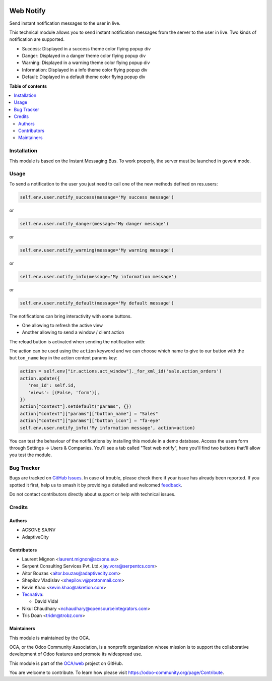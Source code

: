.. image:: https://odoo-community.org/readme-banner-image
   :target: https://odoo-community.org/get-involved?utm_source=readme
   :alt: Odoo Community Association

==========
Web Notify
==========

.. 
   !!!!!!!!!!!!!!!!!!!!!!!!!!!!!!!!!!!!!!!!!!!!!!!!!!!!
   !! This file is generated by oca-gen-addon-readme !!
   !! changes will be overwritten.                   !!
   !!!!!!!!!!!!!!!!!!!!!!!!!!!!!!!!!!!!!!!!!!!!!!!!!!!!
   !! source digest: sha256:86311536004dce32521aac8f85d837314ea5ba06eefbee1eef12ace3ed7e2f20
   !!!!!!!!!!!!!!!!!!!!!!!!!!!!!!!!!!!!!!!!!!!!!!!!!!!!

.. |badge1| image:: https://img.shields.io/badge/maturity-Production%2FStable-green.png
    :target: https://odoo-community.org/page/development-status
    :alt: Production/Stable
.. |badge2| image:: https://img.shields.io/badge/license-LGPL--3-blue.png
    :target: http://www.gnu.org/licenses/lgpl-3.0-standalone.html
    :alt: License: LGPL-3
.. |badge3| image:: https://img.shields.io/badge/github-OCA%2Fweb-lightgray.png?logo=github
    :target: https://github.com/OCA/web/tree/17.0/web_notify
    :alt: OCA/web
.. |badge4| image:: https://img.shields.io/badge/weblate-Translate%20me-F47D42.png
    :target: https://translation.odoo-community.org/projects/web-17-0/web-17-0-web_notify
    :alt: Translate me on Weblate
.. |badge5| image:: https://img.shields.io/badge/runboat-Try%20me-875A7B.png
    :target: https://runboat.odoo-community.org/builds?repo=OCA/web&target_branch=17.0
    :alt: Try me on Runboat

|badge1| |badge2| |badge3| |badge4| |badge5|

Send instant notification messages to the user in live.

This technical module allows you to send instant notification messages
from the server to the user in live. Two kinds of notification are
supported.

- Success: Displayed in a success theme color flying popup div
- Danger: Displayed in a danger theme color flying popup div
- Warning: Displayed in a warning theme color flying popup div
- Information: Displayed in a info theme color flying popup div
- Default: Displayed in a default theme color flying popup div

**Table of contents**

.. contents::
   :local:

Installation
============

This module is based on the Instant Messaging Bus. To work properly, the
server must be launched in gevent mode.

Usage
=====

To send a notification to the user you just need to call one of the new
methods defined on res.users:

.. code:: python

   self.env.user.notify_success(message='My success message')

or

.. code:: python

   self.env.user.notify_danger(message='My danger message')

or

.. code:: python

   self.env.user.notify_warning(message='My warning message')

or

.. code:: python

   self.env.user.notify_info(message='My information message')

or

.. code:: python

   self.env.user.notify_default(message='My default message')

The notifications can bring interactivity with some buttons.

- One allowing to refresh the active view
- Another allowing to send a window / client action

The reload button is activated when sending the notification with:

The action can be used using the ``action`` keyword and we can choose
which name to give to our button with the ``button_name`` key in the
action context params key:

.. code:: python

   action = self.env["ir.actions.act_window"]._for_xml_id('sale.action_orders')
   action.update({
      'res_id': self.id,
      'views': [(False, 'form')],
   })
   action["context"].setdefault("params", {})
   action["context"]["params"]["button_name"] = "Sales"
   action["context"]["params"]["button_icon"] = "fa-eye"
   self.env.user.notify_info('My information message', action=action)

|image1|

You can test the behaviour of the notifications by installing this
module in a demo database. Access the users form through Settings ->
Users & Companies. You'll see a tab called "Test web notify", here
you'll find two buttons that'll allow you test the module.

|image2|

.. |image1| image:: https://raw.githubusercontent.com/OCA/web/17.0/web_notify/static/img/notifications_screenshot.gif
.. |image2| image:: https://raw.githubusercontent.com/OCA/web/17.0/web_notify/static/img/test_notifications_demo.png

Bug Tracker
===========

Bugs are tracked on `GitHub Issues <https://github.com/OCA/web/issues>`_.
In case of trouble, please check there if your issue has already been reported.
If you spotted it first, help us to smash it by providing a detailed and welcomed
`feedback <https://github.com/OCA/web/issues/new?body=module:%20web_notify%0Aversion:%2017.0%0A%0A**Steps%20to%20reproduce**%0A-%20...%0A%0A**Current%20behavior**%0A%0A**Expected%20behavior**>`_.

Do not contact contributors directly about support or help with technical issues.

Credits
=======

Authors
-------

* ACSONE SA/NV
* AdaptiveCity

Contributors
------------

- Laurent Mignon <laurent.mignon@acsone.eu>
- Serpent Consulting Services Pvt. Ltd.<jay.vora@serpentcs.com>
- Aitor Bouzas <aitor.bouzas@adaptivecity.com>
- Shepilov Vladislav <shepilov.v@protonmail.com>
- Kevin Khao <kevin.khao@akretion.com>
- `Tecnativa <https://www.tecnativa.com>`__:

  - David Vidal

- Nikul Chaudhary <nchaudhary@opensourceintegrators.com>
- Tris Doan <tridm@trobz.com>

Maintainers
-----------

This module is maintained by the OCA.

.. image:: https://odoo-community.org/logo.png
   :alt: Odoo Community Association
   :target: https://odoo-community.org

OCA, or the Odoo Community Association, is a nonprofit organization whose
mission is to support the collaborative development of Odoo features and
promote its widespread use.

This module is part of the `OCA/web <https://github.com/OCA/web/tree/17.0/web_notify>`_ project on GitHub.

You are welcome to contribute. To learn how please visit https://odoo-community.org/page/Contribute.
